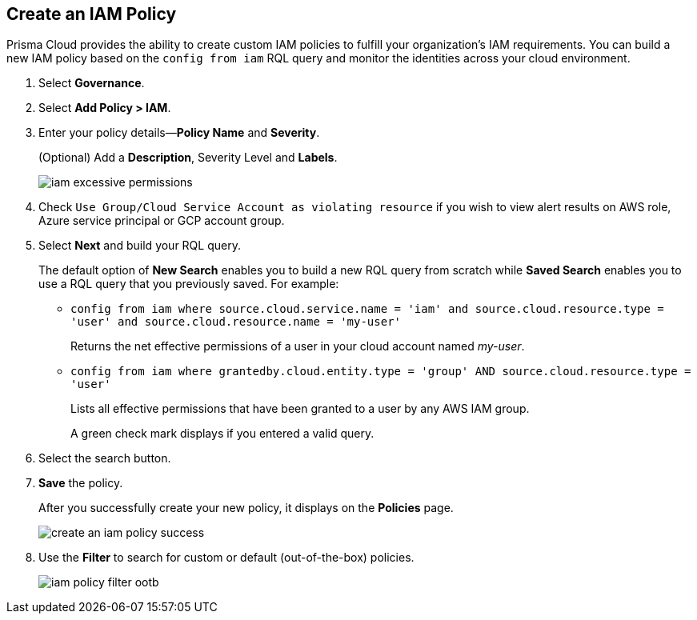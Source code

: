 :topic_type: task
[.task]
[#idce1a8a0b-873d-4b1c-b5ad-5b525a791d10]
== Create an IAM Policy

// Create custom IAM policies in Prisma Cloud to monitor your AWS, Azure, or GCP environments to enforce identity management best practices.

Prisma Cloud provides the ability to create custom IAM policies to fulfill your organization’s IAM requirements. You can build a new IAM policy based on the `config from iam` RQL query and monitor the identities across your cloud environment.

[.procedure]
. Select *Governance*.

. Select *Add Policy > IAM*. 

. Enter your policy details—*Policy Name* and *Severity*.
+
(Optional) Add a *Description*, Severity Level and *Labels*.
+
image::governance/iam-excessive-permissions.png[]

. Check `Use Group/Cloud Service Account as violating resource` if you wish to view alert results on AWS role, Azure service principal or GCP account group.

. Select *Next* and build your RQL query.
+
The default option of *New Search* enables you to build a new RQL query from scratch while *Saved Search* enables you to use a RQL query that you previously saved. For example:

* `config from iam where source.cloud.service.name = 'iam' and source.cloud.resource.type = 'user' and source.cloud.resource.name = 'my-user'`
+
Returns the net effective permissions of a user in your cloud account named _my-user_.

* `config from iam where grantedby.cloud.entity.type = 'group' AND source.cloud.resource.type = 'user'`
+
Lists all effective permissions that have been granted to a user by any AWS IAM group.
+
A green check mark displays if you entered a valid query.

. Select the search button.

. *Save* the policy.
+
After you successfully create your new policy, it displays on the *Policies* page.
+
image::governance/create-an-iam-policy-success.png[]

. Use the *Filter* to search for custom or default (out-of-the-box) policies.
+
image::governance/iam-policy-filter-ootb.png[]